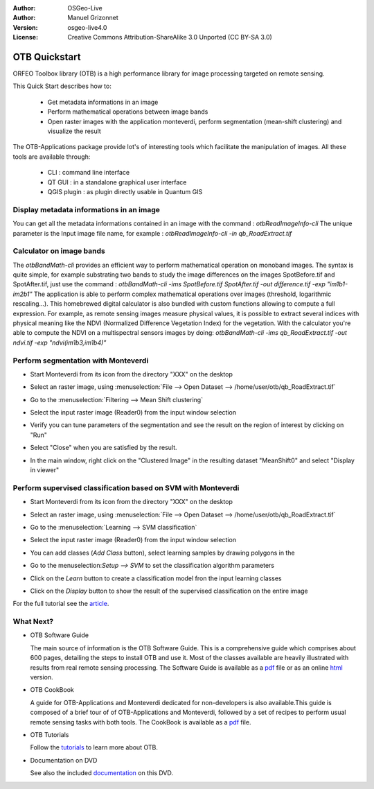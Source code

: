 :Author: OSGeo-Live
:Author: Manuel Grizonnet
:Version: osgeo-live4.0
:License: Creative Commons Attribution-ShareAlike 3.0 Unported  (CC BY-SA 3.0)

.. _otb-quickstart:
 
.. image:: ../../images/project_logos/logo-otb.png
  :scale: 80 %
  :alt: project logo
  :align: right

**************
OTB Quickstart 
**************

ORFEO Toolbox library (OTB) is a high performance library for image processing targeted on remote sensing.

This Quick Start describes how to:

  * Get metadata informations in an image
  * Perform mathematical operations between image bands
  * Open raster images with the application monteverdi, perform segmentation (mean-shift clustering) and visualize the result

The OTB-Applications package provide lot's of interesting tools which facilitate the manipulation of images. All these tools are available through:

  * CLI : command line interface 
  * QT GUI : in a standalone graphical user interface 
  * QGIS plugin : as plugin directly usable in Quantum GIS 

Display metadata informations in an image 
=========================================

You can get all the metadata informations contained in an image with the command : `otbReadImageInfo-cli`
The unique parameter is the Input image file name, for example : `otbReadImageInfo-cli -in qb_RoadExtract.tif`

Calculator on image bands
=========================

The `otbBandMath-cli` provides an efficient way to perform mathematical operation on monoband images.
The syntax is quite simple, for example substrating two bands to study the image differences on the images SpotBefore.tif and SpotAfter.tif, just use the command : `otbBandMath-cli -ims SpotBefore.tif SpotAfter.tif -out difference.tif -exp "im1b1-im2b1"`
The application is able to perform complex mathematical operations over images (threshold, logarithmic rescaling...).
This homebrewed digital calculator is also bundled with custom functions allowing to compute a full expression. For example, as remote sensing images measure physical values, it is possible to extract several indices with physical meaning like the NDVI (Normalized Difference Vegetation Index) for the vegetation. With the calculator you're able to compute the NDVI on a multispectral sensors images by doing:
`otbBandMath-cli -ims qb_RoadExtract.tif -out ndvi.tif -exp "ndvi(im1b3,im1b4)"`


Perform segmentation with Monteverdi
====================================

* Start Monteverdi from its icon from the directory "XXX" on the desktop 
* Select an raster image, using :menuselection:`File --> Open Dataset --> /home/user/otb/qb_RoadExtract.tif`
* Go to the :menuselection:`Filtering --> Mean Shift clustering`
* Select the input raster image (Reader0) from the input window selection
* Verify you can tune parameters of the segmentation and see the result on the region of interest by clicking on "Run"
* Select "Close" when you are satisfied by the result.
* In the main window, right click on the "Clustered Image" in the resulting dataset "MeanShift0" and select "Display in viewer" 

  .. image:: ../../images/screenshots/800x600/otb-mean_shift.png
     :scale: 100 %

Perform supervised classification based on SVM  with Monteverdi
===============================================================

* Start Monteverdi from its icon from the directory "XXX" on the desktop 
* Select an raster image, using :menuselection:`File --> Open Dataset --> /home/user/otb/qb_RoadExtract.tif`
* Go to the :menuselection:`Learning --> SVM classification`
* Select the input raster image (Reader0) from the input window selection
* You can add classes (`Add Class` button), select learning samples by drawing polygons in the 
* Go to the menuselection:`Setup --> SVM` to set the classification algorithm parameters 
* Click on the `Learn` button to create a classification model fron the input learning classes 
* Click on the `Display` button to show the result of the supervised classification on the entire image

  .. image:: ../../images/screenshots/800x600/otb-svm.png
     :scale: 100 %

For the full tutorial see the  `article`_.

.. _`article`: http://www.orfeo-toolbox.org/otb/monteverdi.html


What Next?
==========

* OTB Software Guide

  The main source of information is the OTB Software Guide. This is a
  comprehensive guide which comprises about 600 pages, detailing the
  steps to install OTB and use it. Most of the classes available are
  heavily illustrated with results from real remote sensing
  processing. The Software Guide is available as a `pdf <http://orfeo-toolbox.org/packages/OTBSoftwareGuide.pdf>`_ file or as an
  online html_ version.

.. _html: http://orfeo-toolbox.org/SoftwareGuide/

* OTB CookBook

  A guide for OTB-Applications and Monteverdi dedicated for
  non-developers is also available.This guide is composed of a brief
  tour of of OTB-Applications and Monteverdi, followed by a set of
  recipes to perform usual remote sensing tasks with both tools. The
  CookBook is available as a `pdf <http://orfeo-toolbox.org/packages/OTBCookBook.pdf>`_ file.

* OTB Tutorials

  Follow the tutorials_ to learn more about OTB.

.. _tutorials: http://www.orfeo-toolbox.org/SoftwareGuide/SoftwareGuidepa2.html#x17-49000II

* Documentation on DVD

  See also the included documentation_ on this DVD.

.. _documentation: ../../otb/

